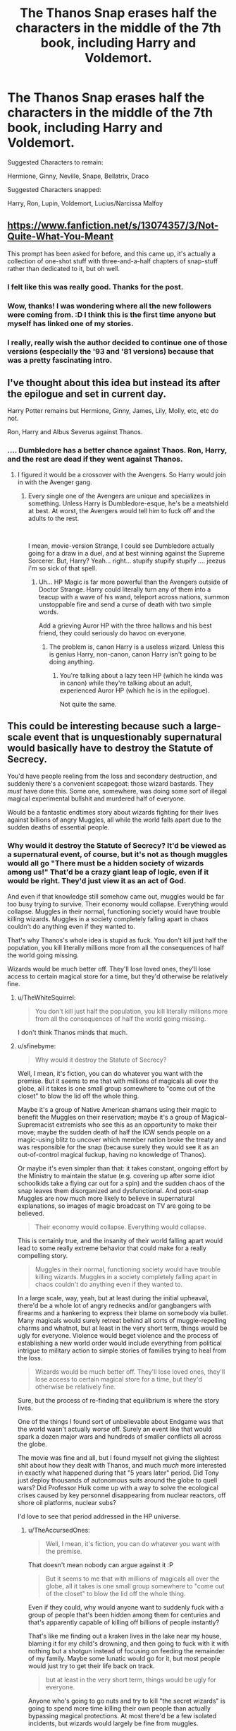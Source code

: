 #+TITLE: The Thanos Snap erases half the characters in the middle of the 7th book, including Harry and Voldemort.

* The Thanos Snap erases half the characters in the middle of the 7th book, including Harry and Voldemort.
:PROPERTIES:
:Author: Hyperdrunk
:Score: 102
:DateUnix: 1559022587.0
:DateShort: 2019-May-28
:FlairText: Prompt
:END:
Suggested Characters to remain:

Hermione, Ginny, Neville, Snape, Bellatrix, Draco

Suggested Characters snapped:

Harry, Ron, Lupin, Voldemort, Lucius/Narcissa Malfoy


** [[https://www.fanfiction.net/s/13074357/3/Not-Quite-What-You-Meant]]

This prompt has been asked for before, and this came up, it's actually a collection of one-shot stuff with three-and-a-half chapters of snap-stuff rather than dedicated to it, but oh well.
:PROPERTIES:
:Author: Avaday_Daydream
:Score: 32
:DateUnix: 1559045226.0
:DateShort: 2019-May-28
:END:

*** I felt like this was really good. Thanks for the post.
:PROPERTIES:
:Author: swagrabbit
:Score: 2
:DateUnix: 1559071170.0
:DateShort: 2019-May-28
:END:


*** Wow, thanks! I was wondering where all the new followers were coming from. :D I think this is the first time anyone but myself has linked one of my stories.
:PROPERTIES:
:Author: Asviloka
:Score: 2
:DateUnix: 1559098777.0
:DateShort: 2019-May-29
:END:


*** I really, really wish the author decided to continue one of those versions (especially the '93 and '81 versions) because that was a pretty fascinating intro.
:PROPERTIES:
:Author: Efficient_Assistant
:Score: 1
:DateUnix: 1559088541.0
:DateShort: 2019-May-29
:END:


** I've thought about this idea but instead its after the epilogue and set in current day.

Harry Potter remains but Hermione, Ginny, James, Lily, Molly, etc, etc do not.

Ron, Harry and Albus Severus against Thanos.
:PROPERTIES:
:Author: Lindsiria
:Score: 7
:DateUnix: 1559059110.0
:DateShort: 2019-May-28
:END:

*** .... Dumbledore has a better chance against Thaos. Ron, Harry, and the rest are dead if they went against Thanos.
:PROPERTIES:
:Author: Cancelled_for_A
:Score: 1
:DateUnix: 1559068952.0
:DateShort: 2019-May-28
:END:

**** I figured it would be a crossover with the Avengers. So Harry would join in with the Avenger gang.
:PROPERTIES:
:Author: Lindsiria
:Score: 1
:DateUnix: 1559069000.0
:DateShort: 2019-May-28
:END:

***** Every single one of the Avengers are unique and specializes in something. Unless Harry is Dumbledore-esque, he's be a meatshield at best. At worst, the Avengers would tell him to fuck off and the adults to the rest.

​

I mean, movie-version Strange, I could see Dumbledore actually going for a draw in a duel, and at best winning against the Supreme Sorcerer. But, Harry? Yeah... right... stupify stupify stupify .... jeezus i'm so sick of that spell.
:PROPERTIES:
:Author: Cancelled_for_A
:Score: 2
:DateUnix: 1559069124.0
:DateShort: 2019-May-28
:END:

****** Uh... HP Magic is far more powerful than the Avengers outside of Doctor Strange. Harry could literally turn any of them into a teacup with a wave of his wand, teleport across nations, summon unstoppable fire and send a curse of death with two simple words.

Add a grieving Auror HP with the three hallows and his best friend, they could seriously do havoc on everyone.
:PROPERTIES:
:Author: Lindsiria
:Score: 6
:DateUnix: 1559069294.0
:DateShort: 2019-May-28
:END:

******* The problem is, canon Harry is a useless wizard. Unless this is genius Harry, non-canon, canon Harry isn't going to be doing anything.
:PROPERTIES:
:Author: Cancelled_for_A
:Score: 2
:DateUnix: 1559071834.0
:DateShort: 2019-May-29
:END:

******** You're talking about a lazy teen HP (which he kinda was in canon) while they're talking about an adult, experienced Auror HP (which he is in the epilogue).

Not quite the same.
:PROPERTIES:
:Author: PoliteFrenchCanadian
:Score: 5
:DateUnix: 1559077383.0
:DateShort: 2019-May-29
:END:


** This could be interesting because such a large-scale event that is unquestionably supernatural would basically have to destroy the Statute of Secrecy.

You'd have people reeling from the loss and secondary destruction, and suddenly there's a convenient scapegoat: those wizard bastards. They /must/ have done this. Some one, somewhere, was doing some sort of illegal magical experimental bullshit and murdered half of everyone.

Would be a fantastic endtimes story about wizards fighting for their lives against billions of angry Muggles, all while the world falls apart due to the sudden deaths of essential people.
:PROPERTIES:
:Author: sfinebyme
:Score: 17
:DateUnix: 1559049194.0
:DateShort: 2019-May-28
:END:

*** Why would it destroy the Statute of Secrecy? It'd be viewed as a supernatural event, of course, but it's not as though muggles would all go "There must be a hidden society of wizards among us!" That'd be a crazy giant leap of logic, even if it would be right. They'd just view it as an act of God.

And even if that knowledge still somehow came out, muggles would be far too busy trying to survive. Their economy would collapse. Everything would collapse. Muggles in their normal, functioning society would have trouble killing wizards. Muggles in a society completely falling apart in chaos couldn't do anything even if they wanted to.

That's why Thanos's whole idea is stupid as fuck. You don't kill just half the population, you kill literally millions more from all the consequences of half the world going missing.

Wizards would be much better off. They'll lose loved ones, they'll lose access to certain magical store for a time, but they'd otherwise be relatively fine.
:PROPERTIES:
:Author: TheAccursedOnes
:Score: 33
:DateUnix: 1559052454.0
:DateShort: 2019-May-28
:END:

**** u/TheWhiteSquirrel:
#+begin_quote
  You don't kill just half the population, you kill literally millions more from all the consequences of half the world going missing.
#+end_quote

I don't think Thanos minds that much.
:PROPERTIES:
:Author: TheWhiteSquirrel
:Score: 5
:DateUnix: 1559055653.0
:DateShort: 2019-May-28
:END:


**** u/sfinebyme:
#+begin_quote
  Why would it destroy the Statute of Secrecy?
#+end_quote

Well, I mean, it's fiction, you can do whatever you want with the premise. But it seems to me that with millions of magicals all over the globe, all it takes is one small group somewhere to "come out of the closet" to blow the lid off the whole thing.

Maybe it's a group of Native American shamans using their magic to benefit the Muggles on their reservation; maybe it's a group of Magical-Supremacist extremists who see this as an opportunity to make their move; maybe the sudden death of half the ICW sends people on a magic-using blitz to uncover which member nation broke the treaty and was responsible for the snap (because surely they would see it as an out-of-control magical fuckup, having no knowledge of Thanos).

Or maybe it's even simpler than that: it takes constant, ongoing effort by the Ministry to maintain the statue (e.g. covering up after some idiot schoolkids take a flying car out for a spin) and the sudden chaos of the snap leaves them disorganized and dysfunctional. And post-snap Muggles are now much more likely to believe in supernatural explanations, so images of magic broadcast on TV are going to be believed.

#+begin_quote
  Their economy would collapse. Everything would collapse.
#+end_quote

This is certainly true, and the insanity of their world falling apart would lead to some really extreme behavior that could make for a really compelling story.

#+begin_quote
  Muggles in their normal, functioning society would have trouble killing wizards. Muggles in a society completely falling apart in chaos couldn't do anything even if they wanted to.
#+end_quote

In a large scale, way, yeah, but at least during the initial upheaval, there'd be a whole lot of angry rednecks and/or gangbangers with firearms and a hankering to express their blame on somebody via bullet. Many magicals would surely retreat behind all sorts of muggle-repelling charms and whatnot, but at least in the very short term, things would be ugly for everyone. Violence would beget violence and the process of establishing a new world order would include everything from political intrigue to military action to simple stories of families trying to heal from the loss.

#+begin_quote
  Wizards would be much better off. They'll lose loved ones, they'll lose access to certain magical store for a time, but they'd otherwise be relatively fine.
#+end_quote

Sure, but the process of re-finding that equilibrium is where the story lives.

One of the things I found sort of unbelievable about Endgame was that the world wasn't actually /worse/ off. Surely an event like that would spark a dozen major wars and hundreds of smaller conflicts all across the globe.

The movie was fine and all, but I found myself not giving the slightest shit about how they dealt with Thanos, and much /much/ more interested in exactly what happened during that "5 years later" period. Did Tony just deploy thousands of autonomous suits around the globe to quell wars? Did Professor Hulk come up with a way to solve the ecological crises caused by key personnel disappearing from nuclear reactors, off shore oil platforms, nuclear subs?

I'd love to see that period addressed in the HP universe.
:PROPERTIES:
:Author: sfinebyme
:Score: 2
:DateUnix: 1559054079.0
:DateShort: 2019-May-28
:END:

***** u/TheAccursedOnes:
#+begin_quote
  Well, I mean, it's fiction, you can do whatever you want with the premise.
#+end_quote

That doesn't mean nobody can argue against it :P

#+begin_quote
  But it seems to me that with millions of magicals all over the globe, all it takes is one small group somewhere to "come out of the closet" to blow the lid off the whole thing.
#+end_quote

Even if they could, why would anyone want to suddenly fuck with a group of people that's been hidden among them for centuries and that's apparently capable of killing off billions of people instantly?

That's like me finding out a kraken lives in the lake near my house, blaming it for my child's drowning, and then going to fuck with it with nothing but a shotgun instead of focusing on feeding the remainder of my family. Maybe some lunatic would go for it, but most people would just try to get their life back on track.

#+begin_quote
  but at least in the very short term, things would be ugly for everyone.
#+end_quote

Anyone who's going to go nuts and try to kill "the secret wizards" is going to spend more time killing their own people than actually bypassing magical protections. At most there'd be a few isolated incidents, but wizards would largely be fine from muggles.

#+begin_quote
  Sure, but the process of re-finding that equilibrium is where the story lives.
#+end_quote

I just don't see muggles causing enough believable conflict /for/ that kind of story, that's my problem with it. There's plenty of reasonable stories to tell with this kind of thing (I could see a scenario where wizards at least try to come out of hiding and help muggles), but "billions of angry Muggles" actually killing off wizards (to any significant degree) isn't one of them for me.
:PROPERTIES:
:Author: TheAccursedOnes
:Score: 7
:DateUnix: 1559055203.0
:DateShort: 2019-May-28
:END:


**** Stupid as fuck? Thanos doesn't give a fuck about mortal lives. He cares about preserving the universe's balance. And if mortals, kree, skrull, or human, or whatever, keeps consuming resources, there would be nothing left.
:PROPERTIES:
:Author: Cancelled_for_A
:Score: 1
:DateUnix: 1559068917.0
:DateShort: 2019-May-28
:END:

***** Ok, except populations rise again. All he did was delay the inevitable. His plan was stupid as fuck, and it probably just did more harm in the long run.
:PROPERTIES:
:Author: TheAccursedOnes
:Score: 3
:DateUnix: 1559080330.0
:DateShort: 2019-May-29
:END:

****** they do call him the mad titan for a reason
:PROPERTIES:
:Author: CommanderL3
:Score: 1
:DateUnix: 1559087489.0
:DateShort: 2019-May-29
:END:


***** Except resources aren't consumed, on a universal scale. Nothing is destroyed. They just change form. Humanity is wiped out? No problem, some other species will use everything on earth. All life on earth is wiped out? Very sad, but there are millions of other inhabited worlds.
:PROPERTIES:
:Author: Tsorovar
:Score: 1
:DateUnix: 1559107831.0
:DateShort: 2019-May-29
:END:

